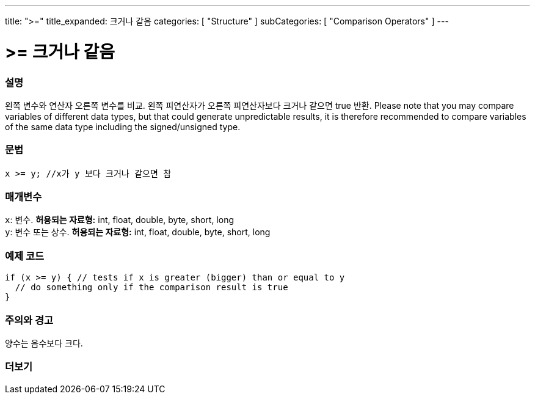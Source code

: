---
title: ">="
title_expanded: 크거나 같음
categories: [ "Structure" ]
subCategories: [ "Comparison Operators" ]
---





= >= 크거나 같음


// OVERVIEW SECTION STARTS
[#overview]
--

[float]
=== 설명
왼쪽 변수와 연산자 오른쪽 변수를 비교. 왼쪽 피연산자가 오른쪽 피연산자보다 크거나 같으면 true 반환.
Please note that you may compare variables of different data types, but that could generate unpredictable results, it is therefore recommended to compare variables of the same data type including the signed/unsigned type.
[%hardbreaks]


[float]
=== 문법
[source,arduino]
----
x >= y; //x가 y 보다 크거나 같으면 참
----

[float]
=== 매개변수
`x`: 변수. *허용되는 자료형:* int, float, double, byte, short, long +
`y`: 변수 또는 상수. *허용되는 자료형:* int, float, double, byte, short, long

--
// OVERVIEW SECTION ENDS



// HOW TO USE SECTION STARTS
[#howtouse]
--

[float]
=== 예제 코드

[source,arduino]
----
if (x >= y) { // tests if x is greater (bigger) than or equal to y
  // do something only if the comparison result is true
}
----
[%hardbreaks]

[float]
=== 주의와 경고
양수는 음수보다 크다.
[%hardbreaks]

--
// HOW TO USE SECTION ENDS


// SEE ALSO SECTION
[#see_also]
--

[float]
=== 더보기


--
// SEE ALSO SECTION ENDS
